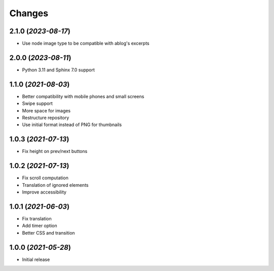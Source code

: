 Changes
#######

2.1.0 (*2023-08-17*)
~~~~~~~~~~~~~~~~~~~~

- Use node image type to be compatible with ablog's excerpts

2.0.0 (*2023-08-11*)
~~~~~~~~~~~~~~~~~~~~

- Python 3.11 and Sphinx 7.0 support

1.1.0 (*2021-08-03*)
~~~~~~~~~~~~~~~~~~~~

- Better compatibility with mobile phones and small screens
- Swipe support
- More space for images
- Restructure repository
- Use initial format instead of PNG for thumbnails

1.0.3 (*2021-07-13*)
~~~~~~~~~~~~~~~~~~~~

- Fix height on prev/next buttons

1.0.2 (*2021-07-13*)
~~~~~~~~~~~~~~~~~~~~

- Fix scroll computation
- Translation of ignored elements
- Improve accessibility

1.0.1 (*2021-06-03*)
~~~~~~~~~~~~~~~~~~~~

- Fix translation
- Add timer option
- Better CSS and transition

1.0.0 (*2021-05-28*)
~~~~~~~~~~~~~~~~~~~~

- Initial release
